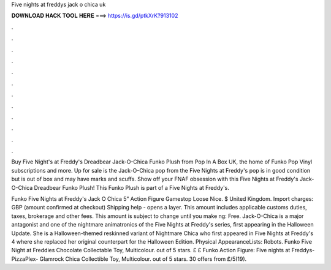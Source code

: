 Five nights at freddys jack o chica uk



𝐃𝐎𝐖𝐍𝐋𝐎𝐀𝐃 𝐇𝐀𝐂𝐊 𝐓𝐎𝐎𝐋 𝐇𝐄𝐑𝐄 ===> https://is.gd/ptkXrK?913102



.



.



.



.



.



.



.



.



.



.



.



.

Buy Five Night's at Freddy's Dreadbear Jack-O-Chica Funko Plush from Pop In A Box UK, the home of Funko Pop Vinyl subscriptions and more. Up for sale is the Jack-O-Chica pop from the Five Nights at Freddy's  pop is in good condition but is out of box and may have marks and scuffs. Show off your FNAF obsession with this Five Nights at Freddy's Jack-O-Chica Dreadbear Funko Plush! This Funko Plush is part of a Five Nights at Freddy's.

Funko Five Nights at Freddy's Jack O Chica 5” Action Figure Gamestop Loose Nice. $ United Kingdom. Import charges: GBP (amount confirmed at checkout) Shipping help - opens a layer. This amount includes applicable customs duties, taxes, brokerage and other fees. This amount is subject to change until you make ng: Free. Jack-O-Chica is a major antagonist and one of the nightmare animatronics of the Five Nights at Freddy's series, first appearing in the Halloween Update. She is a Halloween-themed reskinned variant of Nightmare Chica who first appeared in Five Nights at Freddy's 4 where she replaced her original counterpart for the Halloween Edition. Physical AppearanceLists: Robots. Funko Five Night at Freddies Chocolate Collectable Toy, Multicolour. out of 5 stars. £ £ Funko Action Figure: Five nights at Freddys-PizzaPlex- Glamrock Chica Collectible Toy, Multicolour. out of 5 stars. 30 offers from £/5(19).
